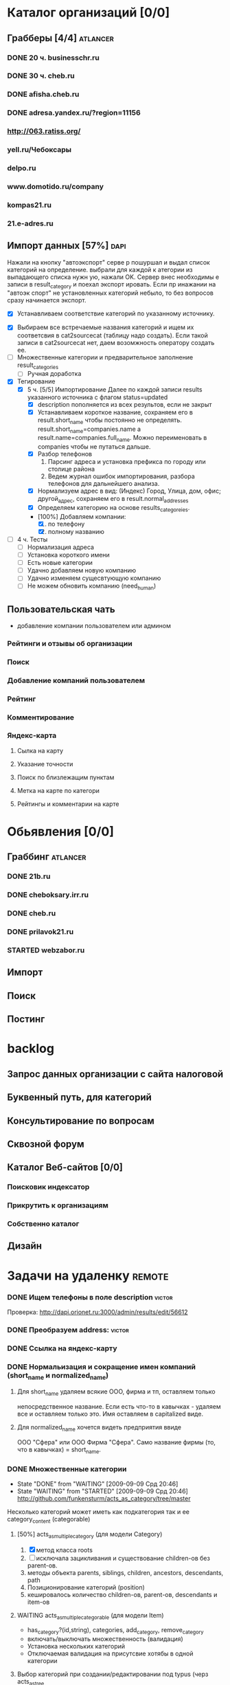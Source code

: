 * Каталог организаций [0/0]
** Грабберы [4/4]																									 :atlancer:
*** DONE 20 ч. businesschr.ru	
*** DONE 30 ч. cheb.ru
*** DONE afisha.cheb.ru
*** DONE adresa.yandex.ru/?region=11156
*** http://063.ratiss.org/
*** yell.ru/Чебоксары
*** delpo.ru
*** www.domotido.ru/company
*** kompas21.ru
*** 21.e-adres.ru
** Импорт данных [57%] 																								 :dapi:

	 Нажали на кнопку "автоэкспорт" серве
   р пошуршал и  выдал список категорий
   на определение.  выбрали для каждой к
   атегории из  выпадающего списка нужн
   ую, нажали OK.  Сервер внес необходимы
   е записи в  result_category и поехал экспорт
   ировать.  Если пр инажании на "автоэк
   спорт" не  установленных категорий
	 небыло,
	 то без  вопросов сразу начинается экспорт.
	 
	 * [X] Устанавливаем соответствие категорий по указанному источнику.
   * [X] Выбираем все встречаемые названия категорий и ищем их соответсвия
				 в cat2sourcecat (таблицу надо создать). Если такой записи в cat2sourcecat нет,
				 даем возомжность оператору создать ее.
   * [ ] Множественные категории и предварительное заполнение result_categories
	 * [ ] Ручная доработка
 	  * [ ] непереносимые организации и категории
			 		помечать организации (наверное в results) и категорий (no_follow),
			 		которые автоматически не вносятся в каталог
		* [ ] need_human='t' и attr_freshed если есть поля которые закрыты
			 для обновления (attr_closed)
		* [ ] Автоматическое закрытие поля компании при изменении attr_closed
		* [ ] Вывод повторяющихся компаний (select count(*) from results group by company_id)
		* [ ] pending, Если что помечаем results как нуждающийся в ручной
					обратоке по полу телефонов
		* [ ] Вынести импорт разделов на отдельную страницу
   * [X] Тегирование
	 * [X] 5 ч. [5/5] Импортирование
				 Далее по каждой записи results указанного источника с флагом
				 status=updated
		 * [X] description пополняется из всех результов, если не закрыт
		 * [X] Устанавливаем короткое название, сохраняем его в result.short_name
					 чтобы постоянно не определять. result.short_name=companies.name а result.name=companies.full_name.
					 Можно переименовать в companies чтобы не путаться дальше.
		 * [X] Разбор телефонов
			 1. Парсинг адреса и установка префикса по городу или столице района
			 2. Ведем журнал ошибок импортирования, разбора телефонов для дальнейшего анализа.
		 * [X] Нормализуем адрес в вид: (Индекс) Город, Улица, дом, офис; другой_адрес,
					 сохраняем его в result.normal_addresses
		 * [X] Определяем категорию на основе results_categoreies.
		 * [100%] Добавляем компании:
			 1. [X] по телефону
			 2. [X] полному названию
   * [ ] 4 ч. Тесты
			- [ ] Нормализация адреса
			- [ ] Установка короткого имени
			- [ ] Есть новые категории
			- [ ] Удачно добавляем новую компанию
			- [ ] Удачно изменяем сущесвтующую компанию
			- [ ] Не можем обновить компанию (need_human)
	 
** Пользовательская чать
 	* добавление компании пользователем или админом
*** Рейтинги и отзывы об организации
*** Поиск
*** Добавление компаний пользователем
*** Рейтинг
*** Комментирование
*** Яндекс-карта
**** Сылка на карту
**** Указание точности
**** Поиск по близлежащим пунктам
**** Метка на карте по категори
**** Рейтингы и комментарии на карте
* Обьявления [0/0]
** Граббинг																												 :atlancer:
*** DONE 21b.ru
*** DONE cheboksary.irr.ru
*** DONE cheb.ru
*** DONE prilavok21.ru
*** STARTED webzabor.ru
** Импорт
** Поиск
** Постинг
* backlog
** Запрос данных организации с сайта налоговой
** Буквенный путь, для категорий
** Консультирование по вопросам
** Сквозной форум
** Каталог Веб-сайтов [0/0]
*** Поисковик индексатор
*** Прикрутить к организациям
*** Собственно каталог
** Дизайн
* Задачи на удаленку																								 :remote:
*** DONE Ищем телефоны в поле description														 :victor:
		Проверка: http://dapi.orionet.ru:3000/admin/results/edit/56612
*** DONE Преобразуем address:																				 :victor:
*** DONE Ссылка на яндекс-карту
*** DONE Нормальизация и сокращение имен компаний (short_name и normalized_name)
**** Для short_name удаляем всякие ООО, фирма и тп, оставляем только
		 непосредственное название. Если есть что-то в кавычках - удаляем все
		 и оставляем только это. Имя оставляем в capitalized виде.
**** Для normalized_name хочется видеть предприятия ввиде 
		 ООО "Сфера" или ООО Фирма "Сфера". Само название фирмы (то, что в
     кавычках) = short_name.

*** DONE Множественные категории
    - State "DONE"       from "WAITING"    [2009-09-09 Срд 20:46]
    - State "WAITING"    from "STARTED"    [2009-09-09 Срд 20:46]
		http://github.com/funkensturm/acts_as_category/tree/master
    Несколько категорий может иметь как подкатегория так и ее
    category_content (categorable)
**** [50%] acts_as_multiple_category (для модели Category)
     1. [X] метод класса roots
     2. [ ] исключала зацикливания и существование children-ов без parent-ов.
     3. методы объекта parents, siblings, children, ancestors, descendants, path
     4. Позиционирование категорий (position)
     5. кешировалось количество children-ов, parent-ов, descendants и
				item-ов
**** WAITING acts_as_multiple_categorable (для модели Item)
		 * has_category?(id,string), categories, add_category, remove_category
		 * включать/выключать множественность (валидация)
		 * Установка нескольких категорий
		 * Отключаемая валидация на присутсвие хотябы в одной категории
**** Выбор категорий при создании/редактировании под typus (черз acts_as_tree
**** как-то дружила с acts_as_tree if
		 defined?(ActiveRecord::Acts::Tree)
		 def typus_tree_field(attribute, items = @resource[:class].roots, attribute_virtual = 'parent_id')
		 def expand_tree_into_select_field(items, attribute)
				end
**** DONE Хелпер для отрисовки дерева и его AJAX редактировния :remote:victor:
     - State "DONE"       from "WAITING"    [2009-09-09 Срд 20:46]
     - State "WAITING"    from "STARTED"    [2009-09-09 Срд 20:46]
				1. Перемещать категории вместе с детками
				2. Переименовывать, создавать новые в любом месте
				3. Копировать/Колнировать категорию вместе с детками к другому папочке
					 (установка множественной родительской категории)
				4. +/- для сжатия/расжатия дерева фелеком и его частей.
				5. Контроллер для этого хэлпера
*** DONE parse_phone на строку phones                                :victor:
    - State "DONE"       from "WAITING"    [2009-09-09 Срд 20:46]
    - State "WAITING"    from "STARTED"    [2009-09-09 Срд 20:46]
		
*** DONE Доработка по дереву категорий                               :victor:
**** DONE Стрелки для позиционирования
**** Проблема: при редактировании или сделать AJAX редактирование и категории и группы на месте или запоминать состояние дерева при возврате (может в куки его?)
**** DONE Не удалять группы имеющие компании
**** Категории всегда выводить первее групп
**** неуловимый глюк с зависанием скрипта и размножением групп
**** DONE Придобавлении группы в закрытую категорию категоря не открывается, а группа показывается как якобы единственная в этой категории
*** [100%] Интерфейс к каталогу предприятий (представление компания для пользователя)  :atlancer:
**** DONE Поиск (sphinx)
**** DONE Поля: Наименование, описане, адрес, телефоны (телефоны перед поиском нормализовать)
**** [100%] Список компаний для группы и ветки
***** DONE Постраничный вывод
***** Сортировка по наименованию или адресу (вверх/вниз)
***** Отображение структуры групп/веток

